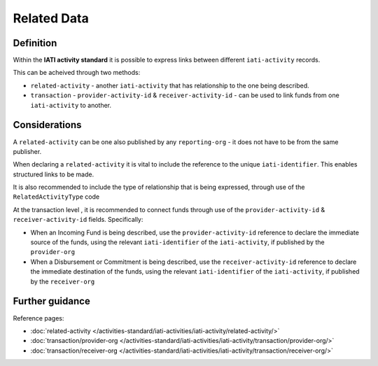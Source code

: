 Related Data
============

Definition
----------
Within the **IATI activity standard** it is possible to express links between different ``iati-activity`` records.

This can be acheived through two methods:

* ``related-activity`` - another ``iati-activity`` that has relationship to the one being described.
* ``transaction`` - ``provider-activity-id`` & ``receiver-activity-id`` - can be used to link funds from one ``iati-activity`` to another.


Considerations
--------------
A ``related-activity`` can be one also published by any ``reporting-org`` - it does not have to be from the same publisher.

When declaring a ``related-activity`` it is vital to include the reference to the unique ``iati-identifier``.  This enables structured links to be made.

It is also recommended to include the type of relationship that is being expressed, through use of the ``RelatedActivityType`` code

At the transaction level , it is recommended to connect funds through use of the ``provider-activity-id`` & ``receiver-activity-id`` fields.  Specifically:

* When an Incoming Fund is being described, use the ``provider-activity-id`` reference to declare the immediate source of the funds, using the relevant ``iati-identifier`` of the ``iati-activity``, if published by the ``provider-org``

* When a Disbursement or Commitment is being described, use the ``receiver-activity-id`` reference to declare the immediate destination of the funds, using the relevant ``iati-identifier`` of the ``iati-activity``, if published by the ``receiver-org``


Further guidance
----------------

Reference pages:

* :doc:`related-activity </activities-standard/iati-activities/iati-activity/related-activity/>`

* :doc:`transaction/provider-org </activities-standard/iati-activities/iati-activity/transaction/provider-org/>`
* :doc:`transaction/receiver-org </activities-standard/iati-activities/iati-activity/transaction/receiver-org/>`
